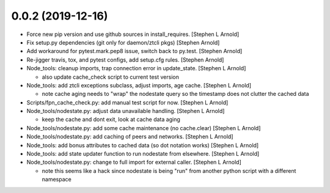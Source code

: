 0.0.2 (2019-12-16)
------------------
- Force new pip version and use github sources in install_requires. [Stephen L Arnold]
- Fix setup.py dependencies (git only for daemon/ztcli pkgs) [Stephen Arnold]

- Add workaround for pytest.mark.pep8 issue, switch back to py.test. [Stephen Arnold]
- Re-jigger travis, tox, and pytest configs, add setup.cfg rules. [Stephen Arnold]
- Node_tools: cleanup imports, trap connection error in update_state. [Stephen L Arnold]

  * also update cache_check script to current test version

- Node_tools: add ztcli exceptions subclass, adjust imports, age cache. [Stephen L Arnold]

  * note cache aging needs to "wrap" the nodestate query so the timestamp
    does not clutter the cached data

- Scripts/fpn_cache_check.py: add manual test script for now. [Stephen L Arnold]
- Node_tools/nodestate.py: adjust data unavailable handling. [Stephen L Arnold]

  * keep the cache and dont exit, look at cache data aging

- Node_tools/nodestate.py: add some cache maintenance (no cache.clear) [Stephen L Arnold]
- Node_tools/nodestate.py: add caching of peers and networks. [Stephen L Arnold]
- Node_tools: add bonus attributes to cached data (so dot notation works) [Stephen L Arnold]
- Node_tools: add state updater function to run nodestate from elsewhere. [Stephen L Arnold]
- Node_tools/nodestate.py: change to full import for external caller. [Stephen L Arnold]

  * note this seems like a hack since nodestate is being "run" from another
    python script with a different namespace

